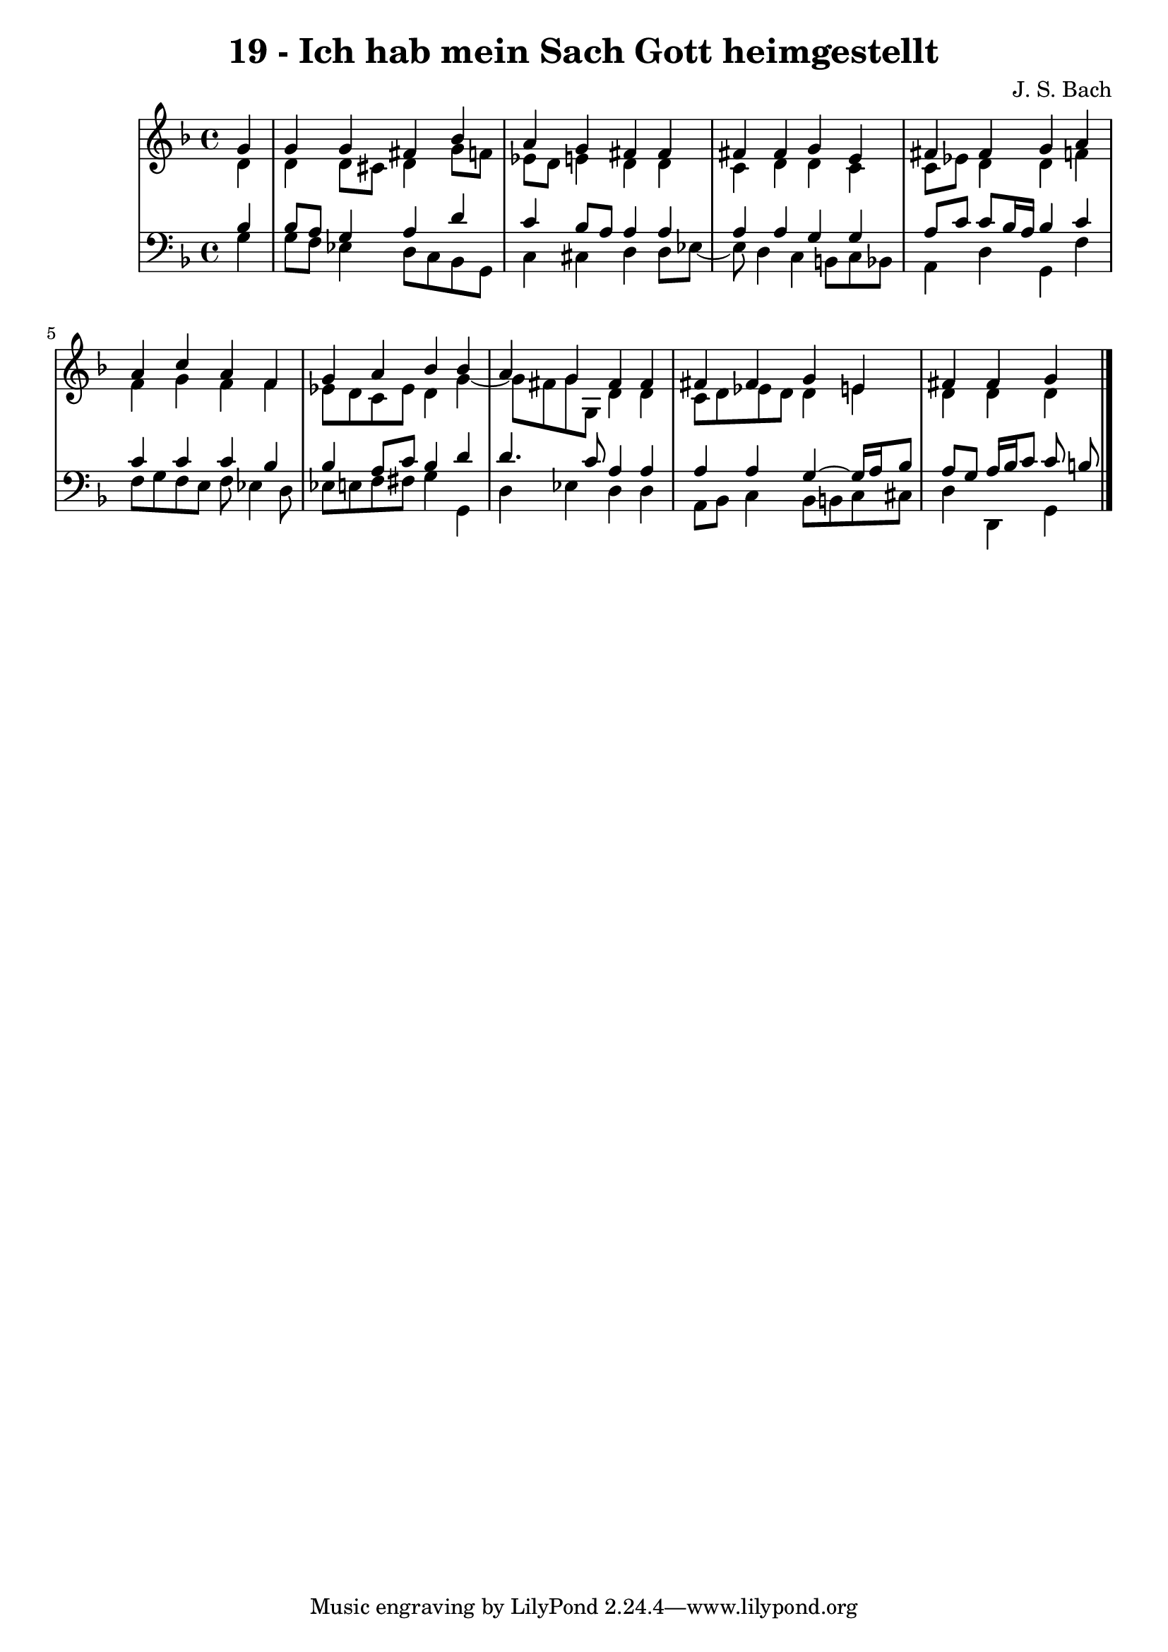 \version "2.10.33"

\header {
  title = "19 - Ich hab mein Sach Gott heimgestellt"
  composer = "J. S. Bach"
}


global = {
  \time 4/4
  \key d \minor
}


soprano = \relative c'' {
  \partial 4 g4 
    g4 g4 fis4 bes4 
  a4 g4 fis4 fis4 
  fis4 fis4 g4 e4 
  fis4 fis4 g4 a4 
  a4 c4 a4 f4   %5
  g4 a4 bes4 bes4 
  a4 g4 fis4 fis4 
  fis4 fis4 g4 e4 
  fis4 fis4 g4 
  
}

alto = \relative c' {
  \partial 4 d4 
    d4 d8 cis8 d4 g8 f8 
  ees8 d8 e4 d4 d4 
  c4 d4 d4 c4 
  c8 ees8 d4 d4 f4 
  f4 g4 f4 f4   %5
  ees8 d8 c8 ees8 d4 g4~ 
  g8 fis8 g8 g,8 d'4 d4 
  c8 d8 ees8 d8 d4 e4 
  d4 d4 d4 
  
}

tenor = \relative c' {
  \partial 4 bes4 
    bes8 a8 g4 a4 d4 
  c4 bes8 a8 a4 a4 
  a4 a4 g4 g4 
  a8 c8 c8 bes16 a16 bes4 c4 
  c4 c4 c4 bes4   %5
  bes4 a8 c8 bes4 d4 
  d4. c8 a4 a4 
  a4 a4 g4~ g16 a16 bes8 
  a8 g8 a16 bes16 c8 c8 b8 
  
}

baixo = \relative c' {
  \partial 4 g4 
    g8 f8 ees4 d8 c8 bes8 g8 
  c4 cis4 d4 d8 ees8~ 
  ees8 d4 c4 b8 c8 bes8 
  a4 d4 g,4 f'4 
  f8 g8 f8 e8 f8 ees4 d8   %5
  ees8 e8 f8 fis8 g4 g,4 
  d'4 ees4 d4 d4 
  a8 bes8 c4 bes8 b8 c8 cis8 
  d4 d,4 g4 
  
}

\score {
  <<
    \new StaffGroup <<
      \override StaffGroup.SystemStartBracket #'style = #'line 
      \new Staff {
        <<
          \global
          \new Voice = "soprano" { \voiceOne \soprano }
          \new Voice = "alto" { \voiceTwo \alto }
        >>
      }
      \new Staff {
        <<
          \global
          \clef "bass"
          \new Voice = "tenor" {\voiceOne \tenor }
          \new Voice = "baixo" { \voiceTwo \baixo \bar "|."}
        >>
      }
    >>
  >>
  \layout {}
  \midi {}
}